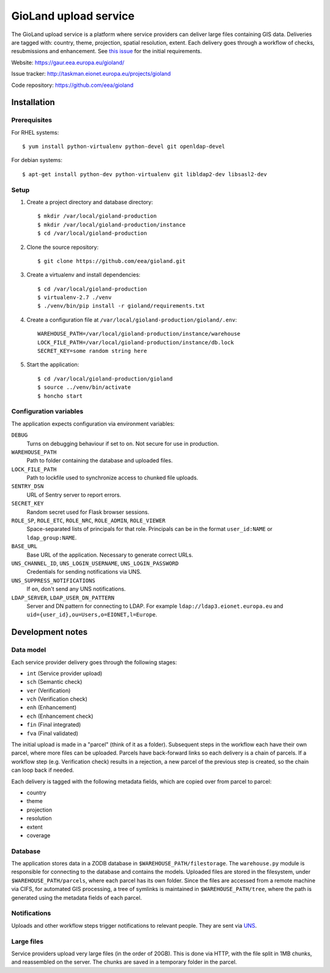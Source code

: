 ======================
GioLand upload service
======================

The GioLand upload service is a platform where service providers can
deliver large files containing GIS data. Deliveries are tagged with:
country, theme, projection, spatial resolution, extent. Each delivery
goes through a workflow of checks, resubmissions and enhancement. See
`this issue`_ for the initial requirements.

Website: https://gaur.eea.europa.eu/gioland/

Issue tracker: http://taskman.eionet.europa.eu/projects/gioland

Code repository: https://github.com/eea/gioland

.. _`this issue`: http://taskman.eionet.europa.eu/issues/2


Installation
============

Prerequisites
~~~~~~~~~~~~~
For RHEL systems::

    $ yum install python-virtualenv python-devel git openldap-devel

For debian systems::

    $ apt-get install python-dev python-virtualenv git libldap2-dev libsasl2-dev


Setup
~~~~~
1. Create a project directory and database directory::

    $ mkdir /var/local/gioland-production
    $ mkdir /var/local/gioland-production/instance
    $ cd /var/local/gioland-production

2. Clone the source repository::

    $ git clone https://github.com/eea/gioland.git

3. Create a virtualenv and install dependencies::

    $ cd /var/local/gioland-production
    $ virtualenv-2.7 ./venv
    $ ./venv/bin/pip install -r gioland/requirements.txt

4. Create a configuration file at ``/var/local/gioland-production/gioland/.env``::

    WAREHOUSE_PATH=/var/local/gioland-production/instance/warehouse
    LOCK_FILE_PATH=/var/local/gioland-production/instance/db.lock
    SECRET_KEY=some random string here

5. Start the application::

    $ cd /var/local/gioland-production/gioland
    $ source ../venv/bin/activate
    $ honcho start


Configuration variables
~~~~~~~~~~~~~~~~~~~~~~~
The application expects configuration via environment variables:

``DEBUG``
    Turns on debugging behaviour if set to ``on``. Not secure for use in
    production.

``WAREHOUSE_PATH``
    Path to folder containing the database and uploaded files.

``LOCK_FILE_PATH``
    Path to lockfile used to synchronize access to chunked file uploads.

``SENTRY_DSN``
    URL of Sentry server to report errors.

``SECRET_KEY``
    Random secret used for Flask browser sessions.

``ROLE_SP``, ``ROLE_ETC``, ``ROLE_NRC``, ``ROLE_ADMIN``, ``ROLE_VIEWER``
    Space-separated lists of principals for that role. Principals can be
    in the format ``user_id:NAME`` or ``ldap_group:NAME``.

``BASE_URL``
    Base URL of the application. Necessary to generate correct URLs.

``UNS_CHANNEL_ID``, ``UNS_LOGIN_USERNAME``, ``UNS_LOGIN_PASSWORD``
    Credentials for sending notifications via UNS.

``UNS_SUPPRESS_NOTIFICATIONS``
    If ``on``, don't send any UNS notifications.

``LDAP_SERVER``, ``LDAP_USER_DN_PATTERN``
    Server and DN pattern for connecting to LDAP. For example
    ``ldap://ldap3.eionet.europa.eu`` and
    ``uid={user_id},ou=Users,o=EIONET,l=Europe``.


Development notes
=================

Data model
~~~~~~~~~~
Each service provider delivery goes through the following stages:

* ``int`` (Service provider upload)
* ``sch`` (Semantic check)
* ``ver`` (Verification)
* ``vch`` (Verification check)
* ``enh`` (Enhancement)
* ``ech`` (Enhancement check)
* ``fin`` (Final integrated)
* ``fva`` (Final validated)

The initial upload is made in a "parcel" (think of it as a folder).
Subsequent steps in the workflow each have their own parcel, where more
files can be uploaded. Parcels have back-forward links so each delivery
is a chain of parcels. If a workflow step (e.g. Verification check)
results in a rejection, a new parcel of the previous step is created, so
the chain can loop back if needed.

Each delivery is tagged with the following metadata fields, which are
copied over from parcel to parcel:

* country
* theme
* projection
* resolution
* extent
* coverage


Database
~~~~~~~~
The application stores data in a ZODB database in
``$WAREHOUSE_PATH/filestorage``. The ``warehouse.py`` module is
responsible for connecting to the database and contains the models.
Uploaded files are stored in the filesystem, under
``$WAREHOUSE_PATH/parcels``, where each parcel has its own folder. Since
the files are accessed from a remote machine via CIFS, for automated GIS
processing, a tree of symlinks is maintained in
``$WAREHOUSE_PATH/tree``, where the path is generated using the metadata
fields of each parcel.


Notifications
~~~~~~~~~~~~~
Uploads and other workflow steps trigger notifications to relevant
people. They are sent via UNS_.

.. _UNS: http://uns.eionet.europa.eu/


Large files
~~~~~~~~~~~
Service providers upload very large files (in the order of 20GB). This
is done via HTTP, with the file split in 1MB chunks, and reassembled on
the server. The chunks are saved in a temporary folder in the parcel.
